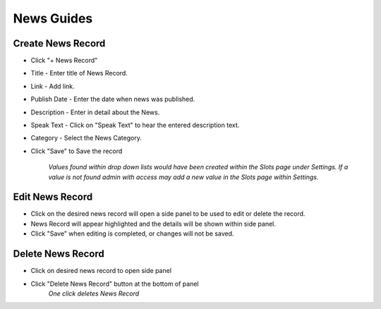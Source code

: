 News Guides
===========

==================
Create News Record
==================

* Click "+ News Record"
* Title - Enter title of News Record. 
* Link - Add link.
* Publish Date - Enter the date when news was published.
* Description - Enter in detail about the News.
* Speak Text - Click on "Speak Text" to hear the entered description text.
* Category - Select the News Category.
* Click "Save" to Save the record

     *Values found within drop down lists would have been created within the Slots page under Settings. If a value is not found admin with access may add a new value in the Slots page within Settings.*

================
Edit News Record
================

* Click on the desired news record will open a side panel to be used to edit or delete the record.
* News Record will appear highlighted and the details will be shown within side panel. 
* Click "Save" when editing is completed, or changes will not be saved.

==================
Delete News Record
==================

* Click on desired news record to open side panel 
* Click "Delete News Record" button at the bottom of panel
    *One click deletes News Record*